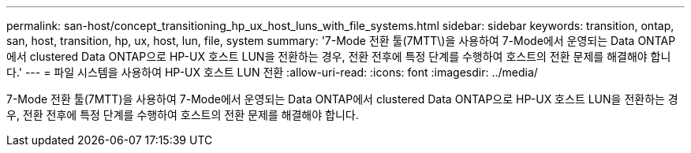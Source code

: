 ---
permalink: san-host/concept_transitioning_hp_ux_host_luns_with_file_systems.html 
sidebar: sidebar 
keywords: transition, ontap, san, host, transition, hp, ux, host, lun, file, system 
summary: '7-Mode 전환 툴(7MTT\)을 사용하여 7-Mode에서 운영되는 Data ONTAP에서 clustered Data ONTAP으로 HP-UX 호스트 LUN을 전환하는 경우, 전환 전후에 특정 단계를 수행하여 호스트의 전환 문제를 해결해야 합니다.' 
---
= 파일 시스템을 사용하여 HP-UX 호스트 LUN 전환
:allow-uri-read: 
:icons: font
:imagesdir: ../media/


[role="lead"]
7-Mode 전환 툴(7MTT)을 사용하여 7-Mode에서 운영되는 Data ONTAP에서 clustered Data ONTAP으로 HP-UX 호스트 LUN을 전환하는 경우, 전환 전후에 특정 단계를 수행하여 호스트의 전환 문제를 해결해야 합니다.
